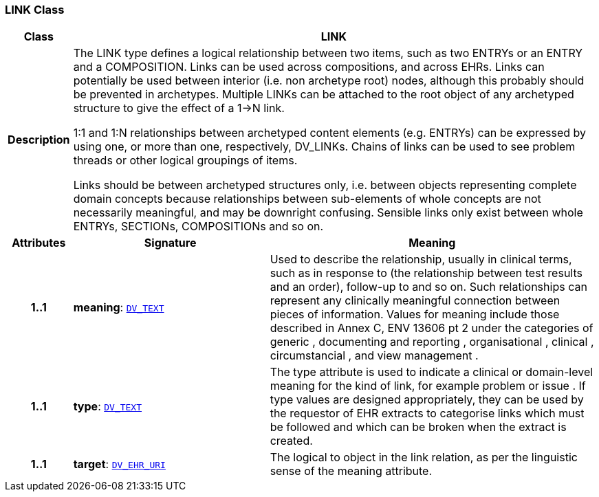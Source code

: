 === LINK Class

[cols="^1,3,5"]
|===
h|*Class*
2+^h|*LINK*

h|*Description*
2+a|The LINK type defines a logical relationship between two items, such as two ENTRYs or an ENTRY and a COMPOSITION. Links can be used across compositions, and across EHRs. Links can potentially be used between interior (i.e. non archetype root) nodes, although this probably should be prevented in archetypes. Multiple LINKs can be attached to the root object of any archetyped structure to give the effect of a 1->N link.

1:1 and 1:N relationships between archetyped content elements (e.g. ENTRYs) can be expressed by using one, or more than one, respectively, DV_LINKs. Chains of links can be used to see  problem threads  or other logical groupings of items.

Links should be between archetyped structures only, i.e. between objects representing complete domain concepts because relationships between sub-elements of whole concepts are not necessarily meaningful, and may be downright confusing. Sensible links only exist between whole ENTRYs, SECTIONs, COMPOSITIONs and so on.

h|*Attributes*
^h|*Signature*
^h|*Meaning*

h|*1..1*
|*meaning*: `link:/releases/RM/{rm_release}/data_types.html#_dv_text_class[DV_TEXT^]`
a|Used to describe the relationship, usually in clinical terms, such as  in response to  (the relationship between test results and an order),  follow-up to  and so on. Such relationships can represent any clinically meaningful connection between pieces of information. Values for meaning include those described in Annex C, ENV 13606 pt 2 under the categories of  generic ,  documenting and reporting ,  organisational ,  clinical ,  circumstancial , and  view management .

h|*1..1*
|*type*: `link:/releases/RM/{rm_release}/data_types.html#_dv_text_class[DV_TEXT^]`
a|The type attribute is used to indicate a clinical or domain-level meaning for the kind of link, for example  problem  or  issue . If type values are designed appropriately, they can be used by the requestor of EHR extracts to categorise links which must be followed and which can be broken when the extract is created.

h|*1..1*
|*target*: `link:/releases/RM/{rm_release}/data_types.html#_dv_ehr_uri_class[DV_EHR_URI^]`
a|The logical  to  object in the link relation, as per the linguistic sense of the meaning attribute.
|===

